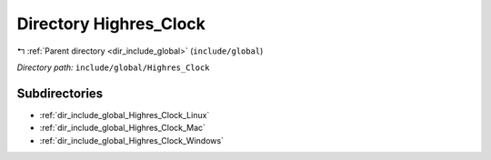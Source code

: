 .. _dir_include_global_Highres_Clock:


Directory Highres_Clock
=======================


|exhale_lsh| :ref:`Parent directory <dir_include_global>` (``include/global``)

.. |exhale_lsh| unicode:: U+021B0 .. UPWARDS ARROW WITH TIP LEFTWARDS


*Directory path:* ``include/global/Highres_Clock``

Subdirectories
--------------

- :ref:`dir_include_global_Highres_Clock_Linux`
- :ref:`dir_include_global_Highres_Clock_Mac`
- :ref:`dir_include_global_Highres_Clock_Windows`



